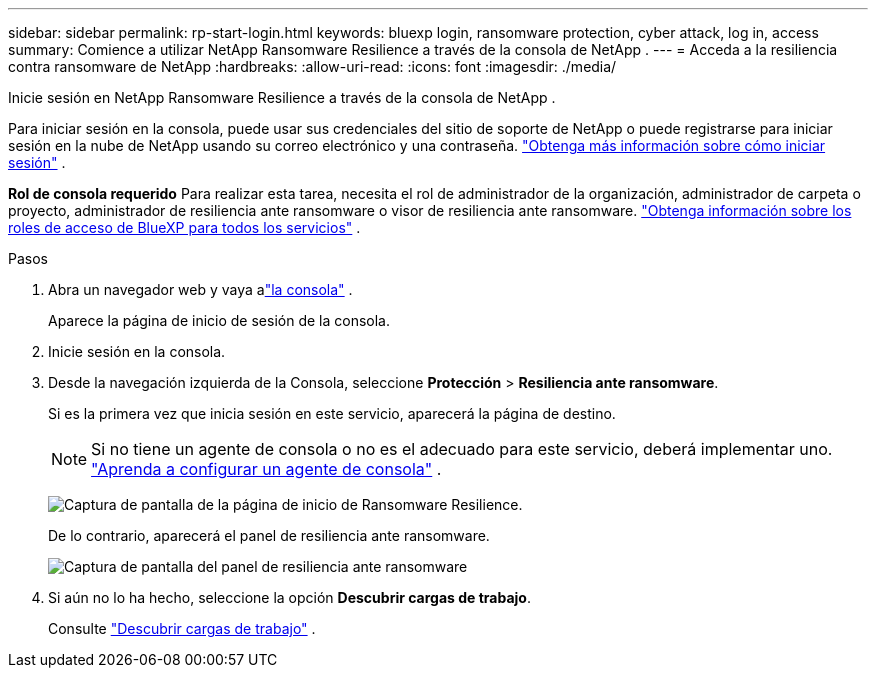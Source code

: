 ---
sidebar: sidebar 
permalink: rp-start-login.html 
keywords: bluexp login, ransomware protection, cyber attack, log in, access 
summary: Comience a utilizar NetApp Ransomware Resilience a través de la consola de NetApp . 
---
= Acceda a la resiliencia contra ransomware de NetApp
:hardbreaks:
:allow-uri-read: 
:icons: font
:imagesdir: ./media/


[role="lead"]
Inicie sesión en NetApp Ransomware Resilience a través de la consola de NetApp .

Para iniciar sesión en la consola, puede usar sus credenciales del sitio de soporte de NetApp o puede registrarse para iniciar sesión en la nube de NetApp usando su correo electrónico y una contraseña. https://docs.netapp.com/us-en/cloud-manager-setup-admin/task-logging-in.html["Obtenga más información sobre cómo iniciar sesión"^] .

*Rol de consola requerido* Para realizar esta tarea, necesita el rol de administrador de la organización, administrador de carpeta o proyecto, administrador de resiliencia ante ransomware o visor de resiliencia ante ransomware. https://docs.netapp.com/us-en/bluexp-setup-admin/reference-iam-predefined-roles.html["Obtenga información sobre los roles de acceso de BlueXP para todos los servicios"^] .

.Pasos
. Abra un navegador web y vaya alink:https://console.netapp.com/["la consola"^] .
+
Aparece la página de inicio de sesión de la consola.

. Inicie sesión en la consola.
. Desde la navegación izquierda de la Consola, seleccione *Protección* > *Resiliencia ante ransomware*.
+
Si es la primera vez que inicia sesión en este servicio, aparecerá la página de destino.

+

NOTE: Si no tiene un agente de consola o no es el adecuado para este servicio, deberá implementar uno. link:rp-start-setup.html["Aprenda a configurar un agente de consola"] .

+
image:screen-landing.png["Captura de pantalla de la página de inicio de Ransomware Resilience."]

+
De lo contrario, aparecerá el panel de resiliencia ante ransomware.

+
image:screen-dashboard.png["Captura de pantalla del panel de resiliencia ante ransomware"]

. Si aún no lo ha hecho, seleccione la opción *Descubrir cargas de trabajo*.
+
Consulte link:rp-start-discover.html["Descubrir cargas de trabajo"] .



